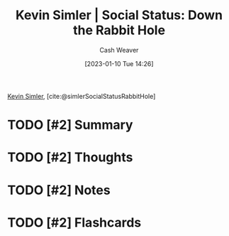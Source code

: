 :PROPERTIES:
:ROAM_REFS: [cite:@simlerSocialStatusRabbitHole]
:ID:       c72f25c5-551c-40e7-a309-277333a7406c
:LAST_MODIFIED: [2023-09-05 Tue 20:15]
:END:
#+title: Kevin Simler | Social Status: Down the Rabbit Hole
#+hugo_custom_front_matter: :slug "c72f25c5-551c-40e7-a309-277333a7406c"
#+author: Cash Weaver
#+date: [2023-01-10 Tue 14:26]
#+filetags: :has_todo:reference:

[[id:2ea6df4a-a690-48c6-a5b6-1ca6f4bf87cf][Kevin Simler]], [cite:@simlerSocialStatusRabbitHole]

* TODO [#2] Summary
* TODO [#2] Thoughts
* TODO [#2] Notes
* TODO [#2] Flashcards
#+print_bibliography: